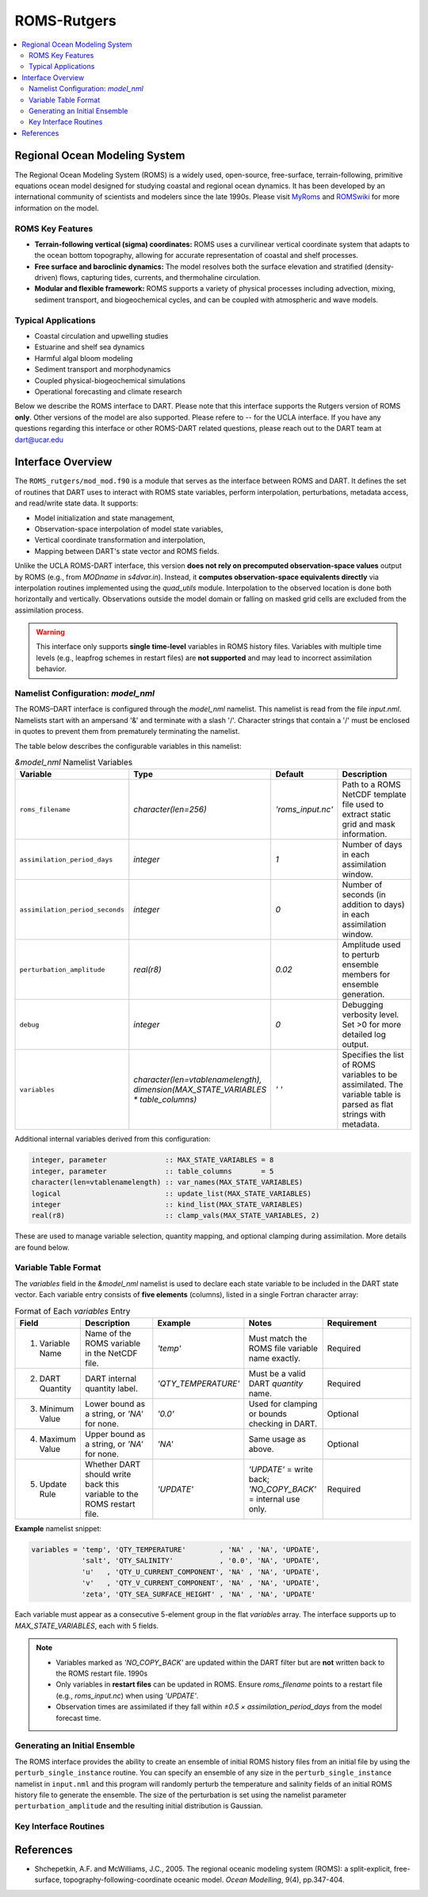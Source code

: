============
ROMS-Rutgers
============

.. contents:: 
   :depth: 3
   :local:

Regional Ocean Modeling System 
==============================
The Regional Ocean Modeling System (ROMS) is a widely used, open-source, free-surface, 
terrain-following, primitive equations ocean model designed for studying coastal and 
regional ocean dynamics. It has been developed by an international community of 
scientists and modelers since the late 1990s. Please visit `MyRoms <https://www.myroms.org/>`_
and `ROMSwiki <https://www.myroms.org/wiki/Documentation_Portal>`_ for more information on the model.

ROMS Key Features
-----------------
- **Terrain-following vertical (sigma) coordinates:**  
  ROMS uses a curvilinear vertical coordinate system that adapts to the ocean
  bottom topography, allowing for accurate representation of coastal and shelf
  processes.

- **Free surface and baroclinic dynamics:**  
  The model resolves both the surface elevation and stratified (density-driven)
  flows, capturing tides, currents, and thermohaline circulation.

- **Modular and flexible framework:**  
  ROMS supports a variety of physical processes including advection, mixing,
  sediment transport, and biogeochemical cycles, and can be coupled with
  atmospheric and wave models.

Typical Applications
--------------------
- Coastal circulation and upwelling studies  
- Estuarine and shelf sea dynamics  
- Harmful algal bloom modeling  
- Sediment transport and morphodynamics  
- Coupled physical-biogeochemical simulations  
- Operational forecasting and climate research
  
Below we describe the ROMS interface to DART. Please note that this interface 
supports the Rutgers version of ROMS **only**. Other versions of the model 
are also supported. Please refere to -- for the UCLA interface. If 
you have any questions regarding this interface or other ROMS-DART related 
questions, please reach out to the DART team at dart@ucar.edu


Interface Overview
==================
The ``ROMS_rutgers/mod_mod.f90`` is a module that serves as the interface between ROMS and DART. 
It defines the set of routines that DART uses to interact with ROMS state variables, 
perform interpolation, perturbations, metadata access, and read/write state data. It
supports: 

- Model initialization and state management,
- Observation-space interpolation of model state variables,
- Vertical coordinate transformation and interpolation,
- Mapping between DART's state vector and ROMS fields.

Unlike the UCLA ROMS-DART interface, this version **does not rely on precomputed 
observation-space values** output by ROMS (e.g., from `MODname` in `s4dvar.in`). 
Instead, it **computes observation-space equivalents directly** 
via interpolation routines implemented using the `quad_utils` module. Interpolation 
to the observed location is done both horizontally and vertically. Observations outside the
model domain or falling on masked grid cells are excluded from the assimilation process.

.. warning::
   This interface only supports **single time-level** variables in ROMS history files.
   Variables with multiple time levels (e.g., leapfrog schemes in restart files) 
   are **not supported** and may lead to incorrect assimilation behavior.


Namelist Configuration: `model_nml`
-----------------------------------
The ROMS–DART interface is configured through the `model_nml` namelist. 
This namelist is read from the file `input.nml`. Namelists start with an
ampersand '&' and terminate with a slash '/'. Character strings that
contain a '/' must be enclosed in quotes to prevent them from
prematurely terminating the namelist. 

The table below describes the configurable variables in this namelist:

.. list-table:: `&model_nml` Namelist Variables
   :widths: 20 15 15 50
   :header-rows: 1

   * - Variable
     - Type
     - Default
     - Description
   * - ``roms_filename``
     - `character(len=256)`
     - `'roms_input.nc'`
     - Path to a ROMS NetCDF template file used to extract static grid and mask information.
   * - ``assimilation_period_days``
     - `integer`
     - `1`
     - Number of days in each assimilation window.
   * - ``assimilation_period_seconds``
     - `integer`
     - `0`
     - Number of seconds (in addition to days) in each assimilation window.
   * - ``perturbation_amplitude``
     - `real(r8)`
     - `0.02`
     - Amplitude used to perturb ensemble members for ensemble generation.
   * - ``debug``
     - `integer`
     - `0`
     - Debugging verbosity level. Set >0 for more detailed log output.
   * - ``variables``
     - `character(len=vtablenamelength), dimension(MAX_STATE_VARIABLES * table_columns)`
     - `' '` 
     - Specifies the list of ROMS variables to be assimilated. The variable table is parsed as flat strings with metadata.

Additional internal variables derived from this configuration:

.. code-block:: fortran

   integer, parameter              :: MAX_STATE_VARIABLES = 8
   integer, parameter              :: table_columns       = 5
   character(len=vtablenamelength) :: var_names(MAX_STATE_VARIABLES)
   logical                         :: update_list(MAX_STATE_VARIABLES)
   integer                         :: kind_list(MAX_STATE_VARIABLES)
   real(r8)                        :: clamp_vals(MAX_STATE_VARIABLES, 2)

These are used to manage variable selection, quantity mapping, and optional clamping during assimilation. 
More details are found below. 


Variable Table Format
---------------------

The `variables` field in the `&model_nml` namelist is used to declare each state variable to be included in the DART state vector. 
Each variable entry consists of **five elements** (columns), listed in a single Fortran character array:

.. list-table:: Format of Each `variables` Entry
   :widths: 15 20 20 20 25
   :header-rows: 1

   * - Field
     - Description
     - Example
     - Notes
     - Requirement
   * - 1. Variable Name
     - Name of the ROMS variable in the NetCDF file.
     - `'temp'`
     - Must match the ROMS file variable name exactly.
     - Required
   * - 2. DART Quantity
     - DART internal quantity label.
     - `'QTY_TEMPERATURE'`
     - Must be a valid DART `quantity` name.
     - Required
   * - 3. Minimum Value
     - Lower bound as a string, or `'NA'` for none.
     - `'0.0'`
     - Used for clamping or bounds checking in DART.
     - Optional
   * - 4. Maximum Value
     - Upper bound as a string, or `'NA'` for none.
     - `'NA'`
     - Same usage as above.
     - Optional
   * - 5. Update Rule
     - Whether DART should write back this variable to the ROMS restart file.
     - `'UPDATE'`
     - `'UPDATE'` = write back; `'NO_COPY_BACK'` = internal use only.
     - Required

**Example** namelist snippet:

.. code-block:: fortran

   variables = 'temp', 'QTY_TEMPERATURE'        , 'NA' , 'NA', 'UPDATE',
               'salt', 'QTY_SALINITY'           , '0.0', 'NA', 'UPDATE',
               'u'   , 'QTY_U_CURRENT_COMPONENT', 'NA' , 'NA', 'UPDATE',
               'v'   , 'QTY_V_CURRENT_COMPONENT', 'NA' , 'NA', 'UPDATE',
               'zeta', 'QTY_SEA_SURFACE_HEIGHT' , 'NA' , 'NA', 'UPDATE'

Each variable must appear as a consecutive 5-element group in the flat `variables` array. The interface supports up to `MAX_STATE_VARIABLES`, each with 5 fields.

.. note::
    - Variables marked as `'NO_COPY_BACK'` are updated within the DART filter but are **not** written back to the ROMS restart file.
      1990s
    - Only variables in **restart files** can be updated in ROMS. Ensure `roms_filename` points to a restart file 
      (e.g., `roms_input.nc`) when using `'UPDATE'`.
    - Observation times are assimilated if they fall within `±0.5 × assimilation_period_days` from the model forecast time.


Generating an Initial Ensemble
------------------------------
The ROMS interface provides the ability to create an ensemble of initial ROMS
history files from an initial file by using the ``perturb_single_instance`` routine.
You can specify an ensemble of any size in the ``perturb_single_instance``
namelist in ``input.nml`` and this program will randomly perturb the 
temperature and salinity fields of an initial ROMS history file to generate 
the ensemble. The size of the perturbation is set using the namelist parameter
``perturbation_amplitude`` and the resulting initial distribution is Gaussian. 


Key Interface Routines
----------------------

.. _static_init_model:

.. function:: subroutine static_init_model()

   Initializes the ROMS model interface for DART. Reads configuration from the namelist
   and loads static grid, bathymetry, and vertical coordinate information.

   **Reads:**
     - `roms_filename` from `model_nml`
     - Grid variables from the ROMS netCDF file

   **Actions:**
     - Validates namelist variables 
     - Allocates space and constructs the grid
     - Computes physical grid coordinates (if not available in the ROMS file)
     - Determines the model size

.. _model_interpolate:

.. function:: subroutine model_interpolate(state, ens_size, location, obs_type, expected_obs, istatus)

   Interpolates the model state to a given physical location.

   :param state_handle: DART ensemble handle (type(ensemble_type))
   :param ens_size: Ensemble size (integer)
   :param location: Observation location (type(location_type))
   :param obs_type: DART quantity (integer)
   :param expected_obs: Ensmeble interpolated values (real(r8), dimension(ens_size))
   :param istatus: Status flag (integer)

   Uses bilinear interpolation in the horizontal and linear vertical interpolation
   (via `vert_interp`) to compute model values at arbitrary locations.

   **Interpolation method:**
     - Horizontal: Bilinear in latitude/longitude
     - Vertical: Based on ROMS s-coordinate or z-levels

.. _get_state_meta_data:

.. function:: subroutine get_state_meta_data(index_in, location, var_type)

   Maps an index in the DART state vector to a physical model location and DART :code:`quantity`.

   :param index_in: Index in the state vector (integer)
   :param location: Output location (type(location_type))
   :param var_type: DART quantity type (integer)

   Converts the flattened index into 3D coordinates and identifies which ROMS variable
   is represented at that location.

.. _vert_interp:

.. function:: subroutine vert_interp(id, ens_size, lon_lat_vert, lon, lat, state, SSH, corners, status) 

   Performs vertical interpolation to the target depth at the 4 corners of the quad. 

   :param id: State Variable ID (integer)
   :param ens_size: Ensemble size (integer))
   :param lon_lat_vert: lon, lat, vert of the point to interpolate (real(r8), dimension(3))
   :param lon: Longitude indices of the 4 quad corners (integer, dimension(4))
   :param lat: Latitude indices of the 4 quad corners (real(r8), dimension(3))
   :param state: DART ensemble handle (type(ensemble_type))
   :param SSH: SSH ensemble values at the quad corners (real(r8), dimension(4, ens_size))
   :param corners: State ensemble values at the quad corners (real(r8), dimension(4, ens_size))
   :param status: Interpolation status (integer)
   :returns: Interpolated values if successful or a failure status.

   .. code-block:: fortran

      ! Failure codes: model_interpolate 
      integer, parameter :: QUAD_LOCATE_FAILED   = 13 
      integer, parameter :: QUAD_EVALUATE_FAILED = 21 
      integer, parameter :: SSH_QUAD_EVAL_FAILED = 34 
      integer, parameter :: QUAD_MAYBE_ON_LAND   = 55 
      integer, parameter :: OBS_TOO_DEEP         = 89

   Assumes the model depth is ordered from deepest to shallowest. It also handles extrapolation
   gracefully for values above or below the model domain.

.. _compute_physical_depth:

.. function:: subroutine compute_physical_depth(z_r, z_w)

   Computes the physical depth (in meters) for ROMS vertical levels.

   :param z_r: Depths at rho-points (real(r8), 3D array)
   :param z_w: Depths at w-points (real(r8), 3D array)

   Uses ROMS vertical transformation equations along with bathymetry and
   surface elevation (`zeta`) to calculate the full 3D grid depth. Used in
   both vertical interpolation and localization routines.

.. _sensible_temp:

.. function:: function sensible_temp(pot_temp, salinity, local_pres) result(sensible_temp)

   Computes sensible (in-situ) temperature from local pressure, salinity, and 
   poterntial temperature.

   :param pot_temp: Potential temperature in C (real(r8))
   :param salinity: Salinity Practical Salinity Scale 1978 (real(r8))
   :param local_pres: Pressure in decibars (real(r8))

   This function is used to convert model potential temperature into in-situ temperature 
   for comparison with observations reported at depth under local pressure.


References
==========
- Shchepetkin, A.F. and McWilliams, J.C., 2005. The regional oceanic modeling
  system (ROMS): a split-explicit, free-surface, topography-following-coordinate
  oceanic model. *Ocean Modelling*, 9(4), pp.347-404.